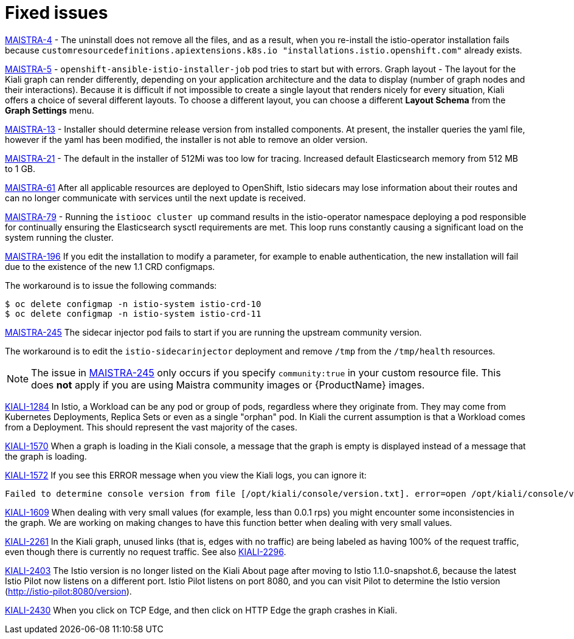 [[fixed-issues]]
= Fixed issues
////
Provide the following info for each issue if possible:
Consequence - What user action or situation would make this problem appear  (If you have the foo option enabled and did x)? What did the customer experience as a result of the issue? What was the symptom?
Cause - Why did this happen?
Fix - What did we change to fix the problem?
Result - How has the behavior changed as a result?  Try to avoid “It is fixed” or “The issue is resolved” or “The error no longer presents”.
////

https://issues.jboss.org/browse/MAISTRA-4[MAISTRA-4] - The uninstall does not remove all the files, and as a result, when you re-install the istio-operator installation fails because `customresourcedefinitions.apiextensions.k8s.io "installations.istio.openshift.com"` already exists.

https://issues.jboss.org/browse/MAISTRA-5[MAISTRA-5] - `openshift-ansible-istio-installer-job` pod tries to start but with errors.
Graph layout - The layout for the Kiali graph can render differently, depending on your application architecture and the data to display (number of graph nodes and their interactions).  Because it is difficult if not impossible to create a single layout that renders nicely for every situation, Kiali offers a choice of several different layouts.  To choose a different layout, you can choose a different *Layout Schema* from the *Graph Settings* menu.

https://issues.jboss.org/browse/MAISTRA-13[MAISTRA-13] - Installer should determine release version from installed components.  At present, the installer queries the yaml file, however if the yaml has been modified, the installer is not able to remove an older version.

https://github.com/Maistra/openshift-ansible/pull/19/[MAISTRA-21] -  The default in the installer of 512Mi was too low for tracing.  Increased default Elasticsearch memory from 512 MB to 1 GB.

https://issues.jboss.org/browse/MAISTRA-61[MAISTRA-61] After all applicable resources are deployed to OpenShift, Istio sidecars may lose information about their routes and can no longer communicate with services until the next update is received.

https://issues.jboss.org/browse/MAISTRA-79[MAISTRA-79] - Running the `istiooc cluster up` command results in the istio-operator namespace deploying a pod responsible for continually ensuring the Elasticsearch sysctl requirements are met. This loop runs constantly causing a significant load on the system running the cluster.

https://issues.jboss.org/browse/MAISTRA-196[MAISTRA-196] If you edit the installation to modify a parameter, for example to enable authentication, the new installation will fail due to the existence of the new 1.1 CRD configmaps.

The workaround is to issue the following commands:

----
$ oc delete configmap -n istio-system istio-crd-10
$ oc delete configmap -n istio-system istio-crd-11
----

https://issues.jboss.org/browse/MAISTRA-245[MAISTRA-245] The sidecar injector pod fails to start if you are running the upstream community version.

The workaround is to edit the `istio-sidecarinjector` deployment and remove `/tmp` from the `/tmp/health` resources.

[NOTE]
====
The issue in https://issues.jboss.org/browse/MAISTRA-245[MAISTRA-245] only occurs if you specify `community:true` in your custom resource file. This does *not* apply if you are using Maistra community images or {ProductName} images.
====

https://issues.jboss.org/browse/KIALI-1284[KIALI-1284] In Istio, a Workload can be any pod or group of pods, regardless where they originate from. They may come from Kubernetes Deployments, Replica Sets or even as a single "orphan" pod. In Kiali the current assumption is that a Workload comes from a Deployment. This should represent the vast majority of the cases.

https://issues.jboss.org/browse/KIALI-1570[KIALI-1570]
When a graph is loading in the Kiali console, a message that the graph is empty is displayed instead of a message that the graph is loading.

https://issues.jboss.org/browse/KIALI-1572[KIALI-1572]
If you see this ERROR message when you view the Kiali logs, you can ignore it:

----
Failed to determine console version from file [/opt/kiali/console/version.txt]. error=open /opt/kiali/console/version.txt: no such file or directory Kiali: Console version: unknown
----

https://issues.jboss.org/browse/KIALI-1609[KIALI-1609]
When dealing with very small values (for example, less than 0.0.1 rps) you might encounter some inconsistencies in the graph. We are working on making changes to have this function better when dealing with very small values.

https://issues.jboss.org/browse/KIALI-2261[KIALI-2261] In the Kiali graph, unused links (that is, edges with no traffic) are being labeled as having 100% of the request traffic, even though there is currently no request traffic. See also https://issues.jboss.org/browse/KIALI-2296[KIALI-2296].

https://issues.jboss.org/browse/KIALI-2403[KIALI-2403] The Istio version is no longer listed on the Kiali About page after moving to Istio 1.1.0-snapshot.6, because the latest Istio Pilot now listens on a different port. Istio Pilot listens on port 8080, and you can visit Pilot to determine the Istio version (http://istio-pilot:8080/version).

https://issues.jboss.org/browse/KIALI-2430[KIALI-2430] When you click on TCP Edge, and then click on HTTP Edge the graph crashes in Kiali.
